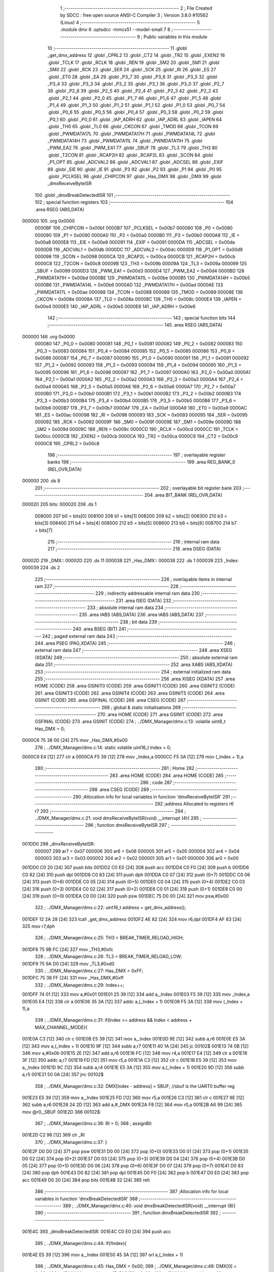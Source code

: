                                       1 ;--------------------------------------------------------
                                      2 ; File Created by SDCC : free open source ANSI-C Compiler
                                      3 ; Version 3.8.0 #10562 (Linux)
                                      4 ;--------------------------------------------------------
                                      5 	.module dmx
                                      6 	.optsdcc -mmcs51 --model-small
                                      7 	
                                      8 ;--------------------------------------------------------
                                      9 ; Public variables in this module
                                     10 ;--------------------------------------------------------
                                     11 	.globl _get_dmx_address
                                     12 	.globl _CPRL2
                                     13 	.globl _CT2
                                     14 	.globl _TR2
                                     15 	.globl _EXEN2
                                     16 	.globl _TCLK
                                     17 	.globl _RCLK
                                     18 	.globl _REN
                                     19 	.globl _SM2
                                     20 	.globl _SM1
                                     21 	.globl _SM0
                                     22 	.globl _RCK
                                     23 	.globl _SER
                                     24 	.globl _SCK
                                     25 	.globl _RI
                                     26 	.globl _ES
                                     27 	.globl _ET0
                                     28 	.globl _EA
                                     29 	.globl _P3_7
                                     30 	.globl _P3_6
                                     31 	.globl _P3_5
                                     32 	.globl _P3_4
                                     33 	.globl _P3_3
                                     34 	.globl _P3_2
                                     35 	.globl _P3_1
                                     36 	.globl _P3_0
                                     37 	.globl _P2_7
                                     38 	.globl _P2_6
                                     39 	.globl _P2_5
                                     40 	.globl _P2_4
                                     41 	.globl _P2_3
                                     42 	.globl _P2_2
                                     43 	.globl _P2_1
                                     44 	.globl _P2_0
                                     45 	.globl _P1_7
                                     46 	.globl _P1_6
                                     47 	.globl _P1_5
                                     48 	.globl _P1_4
                                     49 	.globl _P1_3
                                     50 	.globl _P1_2
                                     51 	.globl _P1_1
                                     52 	.globl _P1_0
                                     53 	.globl _P0_7
                                     54 	.globl _P0_6
                                     55 	.globl _P0_5
                                     56 	.globl _P0_4
                                     57 	.globl _P0_3
                                     58 	.globl _P0_2
                                     59 	.globl _P0_1
                                     60 	.globl _P0_0
                                     61 	.globl _IAP_ADRH
                                     62 	.globl _IAP_ADRL
                                     63 	.globl _IAPEN
                                     64 	.globl _TH0
                                     65 	.globl _TL0
                                     66 	.globl _CKCON
                                     67 	.globl _TMOD
                                     68 	.globl _TCON
                                     69 	.globl _PWMDATA17L
                                     70 	.globl _PWMDATA17H
                                     71 	.globl _PWMDATA14L
                                     72 	.globl _PWMDATA14H
                                     73 	.globl _PWMDATA11L
                                     74 	.globl _PWMDATA11H
                                     75 	.globl _PWM_EA2
                                     76 	.globl _PWM_EA1
                                     77 	.globl _SBUF
                                     78 	.globl _TL3
                                     79 	.globl _TH3
                                     80 	.globl _T2CON
                                     81 	.globl _RCAP2H
                                     82 	.globl _RCAP2L
                                     83 	.globl _SCON
                                     84 	.globl _P1_OPT
                                     85 	.globl _ADCVAL2
                                     86 	.globl _ADCVAL1
                                     87 	.globl _ADCSEL
                                     88 	.globl _EXIF
                                     89 	.globl _EIE
                                     90 	.globl _IE
                                     91 	.globl _P3
                                     92 	.globl _P2
                                     93 	.globl _P1
                                     94 	.globl _P0
                                     95 	.globl _PCLKSEL
                                     96 	.globl _CHIPCON
                                     97 	.globl _Has_DMX
                                     98 	.globl _DMX
                                     99 	.globl _dmxReceiveByteISR
                                    100 	.globl _dmxBreakDetectedISR
                                    101 ;--------------------------------------------------------
                                    102 ; special function registers
                                    103 ;--------------------------------------------------------
                                    104 	.area RSEG    (ABS,DATA)
      000000                        105 	.org 0x0000
                           0000BF   106 _CHIPCON	=	0x00bf
                           0000B7   107 _PCLKSEL	=	0x00b7
                           000080   108 _P0	=	0x0080
                           000090   109 _P1	=	0x0090
                           0000A0   110 _P2	=	0x00a0
                           0000B0   111 _P3	=	0x00b0
                           0000A8   112 _IE	=	0x00a8
                           0000E8   113 _EIE	=	0x00e8
                           000091   114 _EXIF	=	0x0091
                           0000DA   115 _ADCSEL	=	0x00da
                           0000DB   116 _ADCVAL1	=	0x00db
                           0000DC   117 _ADCVAL2	=	0x00dc
                           0000D9   118 _P1_OPT	=	0x00d9
                           000098   119 _SCON	=	0x0098
                           0000CA   120 _RCAP2L	=	0x00ca
                           0000CB   121 _RCAP2H	=	0x00cb
                           0000C8   122 _T2CON	=	0x00c8
                           00009B   123 _TH3	=	0x009b
                           00009A   124 _TL3	=	0x009a
                           000099   125 _SBUF	=	0x0099
                           0000D3   126 _PWM_EA1	=	0x00d3
                           0000D4   127 _PWM_EA2	=	0x00d4
                           0000BD   128 _PWMDATA11H	=	0x00bd
                           0000BE   129 _PWMDATA11L	=	0x00be
                           0000B5   130 _PWMDATA14H	=	0x00b5
                           0000B6   131 _PWMDATA14L	=	0x00b6
                           0000AD   132 _PWMDATA17H	=	0x00ad
                           0000AE   133 _PWMDATA17L	=	0x00ae
                           000088   134 _TCON	=	0x0088
                           000089   135 _TMOD	=	0x0089
                           00008E   136 _CKCON	=	0x008e
                           00008A   137 _TL0	=	0x008a
                           00008C   138 _TH0	=	0x008c
                           0000E4   139 _IAPEN	=	0x00e4
                           0000E5   140 _IAP_ADRL	=	0x00e5
                           0000E6   141 _IAP_ADRH	=	0x00e6
                                    142 ;--------------------------------------------------------
                                    143 ; special function bits
                                    144 ;--------------------------------------------------------
                                    145 	.area RSEG    (ABS,DATA)
      000000                        146 	.org 0x0000
                           000080   147 _P0_0	=	0x0080
                           000081   148 _P0_1	=	0x0081
                           000082   149 _P0_2	=	0x0082
                           000083   150 _P0_3	=	0x0083
                           000084   151 _P0_4	=	0x0084
                           000085   152 _P0_5	=	0x0085
                           000086   153 _P0_6	=	0x0086
                           000087   154 _P0_7	=	0x0087
                           000090   155 _P1_0	=	0x0090
                           000091   156 _P1_1	=	0x0091
                           000092   157 _P1_2	=	0x0092
                           000093   158 _P1_3	=	0x0093
                           000094   159 _P1_4	=	0x0094
                           000095   160 _P1_5	=	0x0095
                           000096   161 _P1_6	=	0x0096
                           000097   162 _P1_7	=	0x0097
                           0000A0   163 _P2_0	=	0x00a0
                           0000A1   164 _P2_1	=	0x00a1
                           0000A2   165 _P2_2	=	0x00a2
                           0000A3   166 _P2_3	=	0x00a3
                           0000A4   167 _P2_4	=	0x00a4
                           0000A5   168 _P2_5	=	0x00a5
                           0000A6   169 _P2_6	=	0x00a6
                           0000A7   170 _P2_7	=	0x00a7
                           0000B0   171 _P3_0	=	0x00b0
                           0000B1   172 _P3_1	=	0x00b1
                           0000B2   173 _P3_2	=	0x00b2
                           0000B3   174 _P3_3	=	0x00b3
                           0000B4   175 _P3_4	=	0x00b4
                           0000B5   176 _P3_5	=	0x00b5
                           0000B6   177 _P3_6	=	0x00b6
                           0000B7   178 _P3_7	=	0x00b7
                           0000AF   179 _EA	=	0x00af
                           0000A9   180 _ET0	=	0x00a9
                           0000AC   181 _ES	=	0x00ac
                           000098   182 _RI	=	0x0098
                           000093   183 _SCK	=	0x0093
                           000095   184 _SER	=	0x0095
                           000092   185 _RCK	=	0x0092
                           00009F   186 _SM0	=	0x009f
                           00009E   187 _SM1	=	0x009e
                           00009D   188 _SM2	=	0x009d
                           00009C   189 _REN	=	0x009c
                           0000CD   190 _RCLK	=	0x00cd
                           0000CC   191 _TCLK	=	0x00cc
                           0000CB   192 _EXEN2	=	0x00cb
                           0000CA   193 _TR2	=	0x00ca
                           0000C9   194 _CT2	=	0x00c9
                           0000C8   195 _CPRL2	=	0x00c8
                                    196 ;--------------------------------------------------------
                                    197 ; overlayable register banks
                                    198 ;--------------------------------------------------------
                                    199 	.area REG_BANK_0	(REL,OVR,DATA)
      000000                        200 	.ds 8
                                    201 ;--------------------------------------------------------
                                    202 ; overlayable bit register bank
                                    203 ;--------------------------------------------------------
                                    204 	.area BIT_BANK	(REL,OVR,DATA)
      000020                        205 bits:
      000020                        206 	.ds 1
                           008000   207 	b0 = bits[0]
                           008100   208 	b1 = bits[1]
                           008200   209 	b2 = bits[2]
                           008300   210 	b3 = bits[3]
                           008400   211 	b4 = bits[4]
                           008500   212 	b5 = bits[5]
                           008600   213 	b6 = bits[6]
                           008700   214 	b7 = bits[7]
                                    215 ;--------------------------------------------------------
                                    216 ; internal ram data
                                    217 ;--------------------------------------------------------
                                    218 	.area DSEG    (DATA)
      00002D                        219 _DMX::
      00002D                        220 	.ds 11
      000038                        221 _Has_DMX::
      000038                        222 	.ds 1
      000039                        223 _Index:
      000039                        224 	.ds 2
                                    225 ;--------------------------------------------------------
                                    226 ; overlayable items in internal ram 
                                    227 ;--------------------------------------------------------
                                    228 ;--------------------------------------------------------
                                    229 ; indirectly addressable internal ram data
                                    230 ;--------------------------------------------------------
                                    231 	.area ISEG    (DATA)
                                    232 ;--------------------------------------------------------
                                    233 ; absolute internal ram data
                                    234 ;--------------------------------------------------------
                                    235 	.area IABS    (ABS,DATA)
                                    236 	.area IABS    (ABS,DATA)
                                    237 ;--------------------------------------------------------
                                    238 ; bit data
                                    239 ;--------------------------------------------------------
                                    240 	.area BSEG    (BIT)
                                    241 ;--------------------------------------------------------
                                    242 ; paged external ram data
                                    243 ;--------------------------------------------------------
                                    244 	.area PSEG    (PAG,XDATA)
                                    245 ;--------------------------------------------------------
                                    246 ; external ram data
                                    247 ;--------------------------------------------------------
                                    248 	.area XSEG    (XDATA)
                                    249 ;--------------------------------------------------------
                                    250 ; absolute external ram data
                                    251 ;--------------------------------------------------------
                                    252 	.area XABS    (ABS,XDATA)
                                    253 ;--------------------------------------------------------
                                    254 ; external initialized ram data
                                    255 ;--------------------------------------------------------
                                    256 	.area XISEG   (XDATA)
                                    257 	.area HOME    (CODE)
                                    258 	.area GSINIT0 (CODE)
                                    259 	.area GSINIT1 (CODE)
                                    260 	.area GSINIT2 (CODE)
                                    261 	.area GSINIT3 (CODE)
                                    262 	.area GSINIT4 (CODE)
                                    263 	.area GSINIT5 (CODE)
                                    264 	.area GSINIT  (CODE)
                                    265 	.area GSFINAL (CODE)
                                    266 	.area CSEG    (CODE)
                                    267 ;--------------------------------------------------------
                                    268 ; global & static initialisations
                                    269 ;--------------------------------------------------------
                                    270 	.area HOME    (CODE)
                                    271 	.area GSINIT  (CODE)
                                    272 	.area GSFINAL (CODE)
                                    273 	.area GSINIT  (CODE)
                                    274 ;	../DMX_Manager/dmx.c:13: volatile uint8_t Has_DMX = 0;
      0000C6 75 38 00         [24]  275 	mov	_Has_DMX,#0x00
                                    276 ;	../DMX_Manager/dmx.c:14: static volatile uint16_t Index = 0;
      0000C9 E4               [12]  277 	clr	a
      0000CA F5 39            [12]  278 	mov	_Index,a
      0000CC F5 3A            [12]  279 	mov	(_Index + 1),a
                                    280 ;--------------------------------------------------------
                                    281 ; Home
                                    282 ;--------------------------------------------------------
                                    283 	.area HOME    (CODE)
                                    284 	.area HOME    (CODE)
                                    285 ;--------------------------------------------------------
                                    286 ; code
                                    287 ;--------------------------------------------------------
                                    288 	.area CSEG    (CODE)
                                    289 ;------------------------------------------------------------
                                    290 ;Allocation info for local variables in function 'dmxReceiveByteISR'
                                    291 ;------------------------------------------------------------
                                    292 ;address                   Allocated to registers r6 r7 
                                    293 ;------------------------------------------------------------
                                    294 ;	../DMX_Manager/dmx.c:21: void dmxReceiveByteISR(void) __interrupt (4){
                                    295 ;	-----------------------------------------
                                    296 ;	 function dmxReceiveByteISR
                                    297 ;	-----------------------------------------
      001DD0                        298 _dmxReceiveByteISR:
                           000007   299 	ar7 = 0x07
                           000006   300 	ar6 = 0x06
                           000005   301 	ar5 = 0x05
                           000004   302 	ar4 = 0x04
                           000003   303 	ar3 = 0x03
                           000002   304 	ar2 = 0x02
                           000001   305 	ar1 = 0x01
                           000000   306 	ar0 = 0x00
      001DD0 C0 20            [24]  307 	push	bits
      001DD2 C0 E0            [24]  308 	push	acc
      001DD4 C0 F0            [24]  309 	push	b
      001DD6 C0 82            [24]  310 	push	dpl
      001DD8 C0 83            [24]  311 	push	dph
      001DDA C0 07            [24]  312 	push	(0+7)
      001DDC C0 06            [24]  313 	push	(0+6)
      001DDE C0 05            [24]  314 	push	(0+5)
      001DE0 C0 04            [24]  315 	push	(0+4)
      001DE2 C0 03            [24]  316 	push	(0+3)
      001DE4 C0 02            [24]  317 	push	(0+2)
      001DE6 C0 01            [24]  318 	push	(0+1)
      001DE8 C0 00            [24]  319 	push	(0+0)
      001DEA C0 D0            [24]  320 	push	psw
      001DEC 75 D0 00         [24]  321 	mov	psw,#0x00
                                    322 ;	../DMX_Manager/dmx.c:22: uint16_t address = get_dmx_address();
      001DEF 12 2A 28         [24]  323 	lcall	_get_dmx_address
      001DF2 AE 82            [24]  324 	mov	r6,dpl
      001DF4 AF 83            [24]  325 	mov	r7,dph
                                    326 ;	../DMX_Manager/dmx.c:25: TH3 = BREAK_TIMER_RELOAD_HIGH;
      001DF6 75 9B FC         [24]  327 	mov	_TH3,#0xfc
                                    328 ;	../DMX_Manager/dmx.c:26: TL3 = BREAK_TIMER_RELOAD_LOW;
      001DF9 75 9A D0         [24]  329 	mov	_TL3,#0xd0
                                    330 ;	../DMX_Manager/dmx.c:27: Has_DMX = 0xFF;
      001DFC 75 38 FF         [24]  331 	mov	_Has_DMX,#0xff
                                    332 ;	../DMX_Manager/dmx.c:29: Index++;
      001DFF 74 01            [12]  333 	mov	a,#0x01
      001E01 25 39            [12]  334 	add	a,_Index
      001E03 F5 39            [12]  335 	mov	_Index,a
      001E05 E4               [12]  336 	clr	a
      001E06 35 3A            [12]  337 	addc	a,(_Index + 1)
      001E08 F5 3A            [12]  338 	mov	(_Index + 1),a
                                    339 ;	../DMX_Manager/dmx.c:31: if(Index >= address && Index < address + MAX_CHANNEL_MODE){
      001E0A C3               [12]  340 	clr	c
      001E0B E5 39            [12]  341 	mov	a,_Index
      001E0D 9E               [12]  342 	subb	a,r6
      001E0E E5 3A            [12]  343 	mov	a,(_Index + 1)
      001E10 9F               [12]  344 	subb	a,r7
      001E11 40 1A            [24]  345 	jc	00102$
      001E13 74 0B            [12]  346 	mov	a,#0x0b
      001E15 2E               [12]  347 	add	a,r6
      001E16 FC               [12]  348 	mov	r4,a
      001E17 E4               [12]  349 	clr	a
      001E18 3F               [12]  350 	addc	a,r7
      001E19 FD               [12]  351 	mov	r5,a
      001E1A C3               [12]  352 	clr	c
      001E1B E5 39            [12]  353 	mov	a,_Index
      001E1D 9C               [12]  354 	subb	a,r4
      001E1E E5 3A            [12]  355 	mov	a,(_Index + 1)
      001E20 9D               [12]  356 	subb	a,r5
      001E21 50 0A            [24]  357 	jnc	00102$
                                    358 ;	../DMX_Manager/dmx.c:32: DMX[Index - address] = SBUF; //sbuf is the UART0 buffer reg
      001E23 E5 39            [12]  359 	mov	a,_Index
      001E25 FD               [12]  360 	mov	r5,a
      001E26 C3               [12]  361 	clr	c
      001E27 9E               [12]  362 	subb	a,r6
      001E28 24 2D            [12]  363 	add	a,#_DMX
      001E2A F8               [12]  364 	mov	r0,a
      001E2B A6 99            [24]  365 	mov	@r0,_SBUF
      001E2D                        366 00102$:
                                    367 ;	../DMX_Manager/dmx.c:36: RI = 0;
                                    368 ;	assignBit
      001E2D C2 98            [12]  369 	clr	_RI
                                    370 ;	../DMX_Manager/dmx.c:37: }
      001E2F D0 D0            [24]  371 	pop	psw
      001E31 D0 00            [24]  372 	pop	(0+0)
      001E33 D0 01            [24]  373 	pop	(0+1)
      001E35 D0 02            [24]  374 	pop	(0+2)
      001E37 D0 03            [24]  375 	pop	(0+3)
      001E39 D0 04            [24]  376 	pop	(0+4)
      001E3B D0 05            [24]  377 	pop	(0+5)
      001E3D D0 06            [24]  378 	pop	(0+6)
      001E3F D0 07            [24]  379 	pop	(0+7)
      001E41 D0 83            [24]  380 	pop	dph
      001E43 D0 82            [24]  381 	pop	dpl
      001E45 D0 F0            [24]  382 	pop	b
      001E47 D0 E0            [24]  383 	pop	acc
      001E49 D0 20            [24]  384 	pop	bits
      001E4B 32               [24]  385 	reti
                                    386 ;------------------------------------------------------------
                                    387 ;Allocation info for local variables in function 'dmxBreakDetectedISR'
                                    388 ;------------------------------------------------------------
                                    389 ;	../DMX_Manager/dmx.c:40: void dmxBreakDetectedISR(void) __interrupt (8){
                                    390 ;	-----------------------------------------
                                    391 ;	 function dmxBreakDetectedISR
                                    392 ;	-----------------------------------------
      001E4C                        393 _dmxBreakDetectedISR:
      001E4C C0 E0            [24]  394 	push	acc
                                    395 ;	../DMX_Manager/dmx.c:44: if(!Index){
      001E4E E5 39            [12]  396 	mov	a,_Index
      001E50 45 3A            [12]  397 	orl	a,(_Index + 1)
                                    398 ;	../DMX_Manager/dmx.c:45: Has_DMX = 0x00;
                                    399 ;	../DMX_Manager/dmx.c:46: DMX[0] = 0x00;
                                    400 ;	../DMX_Manager/dmx.c:47: DMX[1] = 0x00;
                                    401 ;	../DMX_Manager/dmx.c:48: DMX[2] = 0x00;
      001E52 70 1A            [24]  402 	jnz	00102$
      001E54 F5 38            [12]  403 	mov	_Has_DMX,a
      001E56 F5 2D            [12]  404 	mov	_DMX,a
      001E58 F5 2E            [12]  405 	mov	(_DMX + 0x0001),a
      001E5A F5 2F            [12]  406 	mov	(_DMX + 0x0002),a
                                    407 ;	../DMX_Manager/dmx.c:49: DMX[3] = 0x00;
      001E5C 75 30 00         [24]  408 	mov	(_DMX + 0x0003),#0x00
                                    409 ;	../DMX_Manager/dmx.c:50: DMX[4] = 0x00;
      001E5F 75 31 00         [24]  410 	mov	(_DMX + 0x0004),#0x00
                                    411 ;	../DMX_Manager/dmx.c:51: DMX[5] = 0x00;
      001E62 75 32 00         [24]  412 	mov	(_DMX + 0x0005),#0x00
                                    413 ;	../DMX_Manager/dmx.c:52: DMX[6] = 0x00;
      001E65 75 33 00         [24]  414 	mov	(_DMX + 0x0006),#0x00
                                    415 ;	../DMX_Manager/dmx.c:53: DMX[7] = 0x00;
      001E68 75 34 00         [24]  416 	mov	(_DMX + 0x0007),#0x00
                                    417 ;	../DMX_Manager/dmx.c:54: DMX[8] = 0x00;
      001E6B 75 35 00         [24]  418 	mov	(_DMX + 0x0008),#0x00
      001E6E                        419 00102$:
                                    420 ;	../DMX_Manager/dmx.c:57: Index = 0;
      001E6E E4               [12]  421 	clr	a
      001E6F F5 39            [12]  422 	mov	_Index,a
      001E71 F5 3A            [12]  423 	mov	(_Index + 1),a
                                    424 ;	../DMX_Manager/dmx.c:60: EXIF &= ~EIE_Timer3_Flag;
      001E73 53 91 EF         [24]  425 	anl	_EXIF,#0xef
                                    426 ;	../DMX_Manager/dmx.c:61: }
      001E76 D0 E0            [24]  427 	pop	acc
      001E78 32               [24]  428 	reti
                                    429 ;	eliminated unneeded mov psw,# (no regs used in bank)
                                    430 ;	eliminated unneeded push/pop ar1
                                    431 ;	eliminated unneeded push/pop ar0
                                    432 ;	eliminated unneeded push/pop psw
                                    433 ;	eliminated unneeded push/pop dpl
                                    434 ;	eliminated unneeded push/pop dph
                                    435 ;	eliminated unneeded push/pop b
                                    436 	.area CSEG    (CODE)
                                    437 	.area CONST   (CODE)
                                    438 	.area XINIT   (CODE)
                                    439 	.area CABS    (ABS,CODE)
